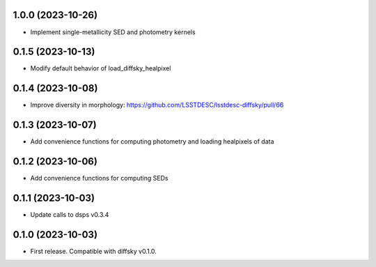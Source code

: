 1.0.0 (2023-10-26)
-------------------
- Implement single-metallicity SED and photometry kernels

0.1.5 (2023-10-13)
-------------------
- Modify default behavior of load_diffsky_healpixel


0.1.4 (2023-10-08)
-------------------
- Improve diversity in morphology: https://github.com/LSSTDESC/lsstdesc-diffsky/pull/66


0.1.3 (2023-10-07)
-------------------
- Add convenience functions for computing photometry and loading healpixels of data


0.1.2 (2023-10-06)
-------------------
- Add convenience functions for computing SEDs


0.1.1 (2023-10-03)
-------------------
- Update calls to dsps v0.3.4


0.1.0 (2023-10-03)
-------------------
- First release. Compatible with diffsky v0.1.0.